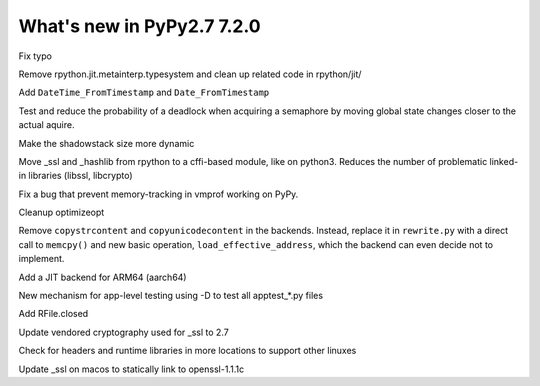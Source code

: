 ===========================
What's new in PyPy2.7 7.2.0
===========================

.. this is a revision shortly after release-pypy-7.1.0
.. startrev: d3aefbf6dae7

.. branch: Twirrim/minor-typo-fix-1553456951526

Fix typo

.. branch: jit-cleanup

Remove rpython.jit.metainterp.typesystem and clean up related code in rpython/jit/

.. branch: datetime_api_27

Add ``DateTime_FromTimestamp`` and ``Date_FromTimestamp``

.. branch: semlock-deadlock

Test and reduce the probability of a deadlock when acquiring a semaphore by
moving global state changes closer to the actual aquire.

.. branch: shadowstack-issue2722

Make the shadowstack size more dynamic

.. branch: cffi-libs

Move _ssl and _hashlib from rpython to a cffi-based module, like on python3.
Reduces the number of problematic linked-in libraries (libssl, libcrypto)

.. branch: fix-vmprof-memory-tracking

Fix a bug that prevent memory-tracking in vmprof working on PyPy.

.. branch: optimizeopt-cleanup

Cleanup optimizeopt

.. branch: copystrcontents-in-rewrite

Remove ``copystrcontent`` and ``copyunicodecontent`` in the backends.
Instead, replace it in ``rewrite.py`` with a direct call to ``memcpy()`` and
new basic operation, ``load_effective_address``, which the backend can
even decide not to implement.

.. branch: arm64

Add a JIT backend for ARM64 (aarch64)

.. branch: fix-test-vmprof-closed-file


.. branch: fix_darwin_list_dir_test

.. branch: apptest-file

New mechanism for app-level testing using -D to test all apptest_*.py files

.. branch: feature_closed_prop_to_rfile

Add RFile.closed

.. branch: cryptograhpt-2.7

Update vendored cryptography used for _ssl to 2.7

.. branch: compile_ncurses_tcl_tk_suse_latest

Check for headers and runtime libraries in more locations to support other linuxes

.. branch: openssl-for-macos

Update _ssl on macos to statically link to openssl-1.1.1c
